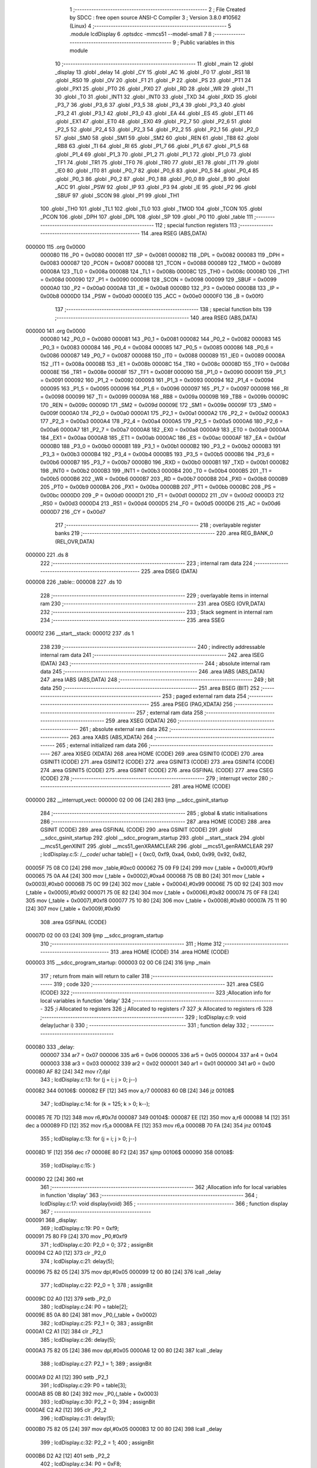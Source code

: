                                       1 ;--------------------------------------------------------
                                      2 ; File Created by SDCC : free open source ANSI-C Compiler
                                      3 ; Version 3.8.0 #10562 (Linux)
                                      4 ;--------------------------------------------------------
                                      5 	.module lcdDisplay
                                      6 	.optsdcc -mmcs51 --model-small
                                      7 	
                                      8 ;--------------------------------------------------------
                                      9 ; Public variables in this module
                                     10 ;--------------------------------------------------------
                                     11 	.globl _main
                                     12 	.globl _display
                                     13 	.globl _delay
                                     14 	.globl _CY
                                     15 	.globl _AC
                                     16 	.globl _F0
                                     17 	.globl _RS1
                                     18 	.globl _RS0
                                     19 	.globl _OV
                                     20 	.globl _F1
                                     21 	.globl _P
                                     22 	.globl _PS
                                     23 	.globl _PT1
                                     24 	.globl _PX1
                                     25 	.globl _PT0
                                     26 	.globl _PX0
                                     27 	.globl _RD
                                     28 	.globl _WR
                                     29 	.globl _T1
                                     30 	.globl _T0
                                     31 	.globl _INT1
                                     32 	.globl _INT0
                                     33 	.globl _TXD
                                     34 	.globl _RXD
                                     35 	.globl _P3_7
                                     36 	.globl _P3_6
                                     37 	.globl _P3_5
                                     38 	.globl _P3_4
                                     39 	.globl _P3_3
                                     40 	.globl _P3_2
                                     41 	.globl _P3_1
                                     42 	.globl _P3_0
                                     43 	.globl _EA
                                     44 	.globl _ES
                                     45 	.globl _ET1
                                     46 	.globl _EX1
                                     47 	.globl _ET0
                                     48 	.globl _EX0
                                     49 	.globl _P2_7
                                     50 	.globl _P2_6
                                     51 	.globl _P2_5
                                     52 	.globl _P2_4
                                     53 	.globl _P2_3
                                     54 	.globl _P2_2
                                     55 	.globl _P2_1
                                     56 	.globl _P2_0
                                     57 	.globl _SM0
                                     58 	.globl _SM1
                                     59 	.globl _SM2
                                     60 	.globl _REN
                                     61 	.globl _TB8
                                     62 	.globl _RB8
                                     63 	.globl _TI
                                     64 	.globl _RI
                                     65 	.globl _P1_7
                                     66 	.globl _P1_6
                                     67 	.globl _P1_5
                                     68 	.globl _P1_4
                                     69 	.globl _P1_3
                                     70 	.globl _P1_2
                                     71 	.globl _P1_1
                                     72 	.globl _P1_0
                                     73 	.globl _TF1
                                     74 	.globl _TR1
                                     75 	.globl _TF0
                                     76 	.globl _TR0
                                     77 	.globl _IE1
                                     78 	.globl _IT1
                                     79 	.globl _IE0
                                     80 	.globl _IT0
                                     81 	.globl _P0_7
                                     82 	.globl _P0_6
                                     83 	.globl _P0_5
                                     84 	.globl _P0_4
                                     85 	.globl _P0_3
                                     86 	.globl _P0_2
                                     87 	.globl _P0_1
                                     88 	.globl _P0_0
                                     89 	.globl _B
                                     90 	.globl _ACC
                                     91 	.globl _PSW
                                     92 	.globl _IP
                                     93 	.globl _P3
                                     94 	.globl _IE
                                     95 	.globl _P2
                                     96 	.globl _SBUF
                                     97 	.globl _SCON
                                     98 	.globl _P1
                                     99 	.globl _TH1
                                    100 	.globl _TH0
                                    101 	.globl _TL1
                                    102 	.globl _TL0
                                    103 	.globl _TMOD
                                    104 	.globl _TCON
                                    105 	.globl _PCON
                                    106 	.globl _DPH
                                    107 	.globl _DPL
                                    108 	.globl _SP
                                    109 	.globl _P0
                                    110 	.globl _table
                                    111 ;--------------------------------------------------------
                                    112 ; special function registers
                                    113 ;--------------------------------------------------------
                                    114 	.area RSEG    (ABS,DATA)
      000000                        115 	.org 0x0000
                           000080   116 _P0	=	0x0080
                           000081   117 _SP	=	0x0081
                           000082   118 _DPL	=	0x0082
                           000083   119 _DPH	=	0x0083
                           000087   120 _PCON	=	0x0087
                           000088   121 _TCON	=	0x0088
                           000089   122 _TMOD	=	0x0089
                           00008A   123 _TL0	=	0x008a
                           00008B   124 _TL1	=	0x008b
                           00008C   125 _TH0	=	0x008c
                           00008D   126 _TH1	=	0x008d
                           000090   127 _P1	=	0x0090
                           000098   128 _SCON	=	0x0098
                           000099   129 _SBUF	=	0x0099
                           0000A0   130 _P2	=	0x00a0
                           0000A8   131 _IE	=	0x00a8
                           0000B0   132 _P3	=	0x00b0
                           0000B8   133 _IP	=	0x00b8
                           0000D0   134 _PSW	=	0x00d0
                           0000E0   135 _ACC	=	0x00e0
                           0000F0   136 _B	=	0x00f0
                                    137 ;--------------------------------------------------------
                                    138 ; special function bits
                                    139 ;--------------------------------------------------------
                                    140 	.area RSEG    (ABS,DATA)
      000000                        141 	.org 0x0000
                           000080   142 _P0_0	=	0x0080
                           000081   143 _P0_1	=	0x0081
                           000082   144 _P0_2	=	0x0082
                           000083   145 _P0_3	=	0x0083
                           000084   146 _P0_4	=	0x0084
                           000085   147 _P0_5	=	0x0085
                           000086   148 _P0_6	=	0x0086
                           000087   149 _P0_7	=	0x0087
                           000088   150 _IT0	=	0x0088
                           000089   151 _IE0	=	0x0089
                           00008A   152 _IT1	=	0x008a
                           00008B   153 _IE1	=	0x008b
                           00008C   154 _TR0	=	0x008c
                           00008D   155 _TF0	=	0x008d
                           00008E   156 _TR1	=	0x008e
                           00008F   157 _TF1	=	0x008f
                           000090   158 _P1_0	=	0x0090
                           000091   159 _P1_1	=	0x0091
                           000092   160 _P1_2	=	0x0092
                           000093   161 _P1_3	=	0x0093
                           000094   162 _P1_4	=	0x0094
                           000095   163 _P1_5	=	0x0095
                           000096   164 _P1_6	=	0x0096
                           000097   165 _P1_7	=	0x0097
                           000098   166 _RI	=	0x0098
                           000099   167 _TI	=	0x0099
                           00009A   168 _RB8	=	0x009a
                           00009B   169 _TB8	=	0x009b
                           00009C   170 _REN	=	0x009c
                           00009D   171 _SM2	=	0x009d
                           00009E   172 _SM1	=	0x009e
                           00009F   173 _SM0	=	0x009f
                           0000A0   174 _P2_0	=	0x00a0
                           0000A1   175 _P2_1	=	0x00a1
                           0000A2   176 _P2_2	=	0x00a2
                           0000A3   177 _P2_3	=	0x00a3
                           0000A4   178 _P2_4	=	0x00a4
                           0000A5   179 _P2_5	=	0x00a5
                           0000A6   180 _P2_6	=	0x00a6
                           0000A7   181 _P2_7	=	0x00a7
                           0000A8   182 _EX0	=	0x00a8
                           0000A9   183 _ET0	=	0x00a9
                           0000AA   184 _EX1	=	0x00aa
                           0000AB   185 _ET1	=	0x00ab
                           0000AC   186 _ES	=	0x00ac
                           0000AF   187 _EA	=	0x00af
                           0000B0   188 _P3_0	=	0x00b0
                           0000B1   189 _P3_1	=	0x00b1
                           0000B2   190 _P3_2	=	0x00b2
                           0000B3   191 _P3_3	=	0x00b3
                           0000B4   192 _P3_4	=	0x00b4
                           0000B5   193 _P3_5	=	0x00b5
                           0000B6   194 _P3_6	=	0x00b6
                           0000B7   195 _P3_7	=	0x00b7
                           0000B0   196 _RXD	=	0x00b0
                           0000B1   197 _TXD	=	0x00b1
                           0000B2   198 _INT0	=	0x00b2
                           0000B3   199 _INT1	=	0x00b3
                           0000B4   200 _T0	=	0x00b4
                           0000B5   201 _T1	=	0x00b5
                           0000B6   202 _WR	=	0x00b6
                           0000B7   203 _RD	=	0x00b7
                           0000B8   204 _PX0	=	0x00b8
                           0000B9   205 _PT0	=	0x00b9
                           0000BA   206 _PX1	=	0x00ba
                           0000BB   207 _PT1	=	0x00bb
                           0000BC   208 _PS	=	0x00bc
                           0000D0   209 _P	=	0x00d0
                           0000D1   210 _F1	=	0x00d1
                           0000D2   211 _OV	=	0x00d2
                           0000D3   212 _RS0	=	0x00d3
                           0000D4   213 _RS1	=	0x00d4
                           0000D5   214 _F0	=	0x00d5
                           0000D6   215 _AC	=	0x00d6
                           0000D7   216 _CY	=	0x00d7
                                    217 ;--------------------------------------------------------
                                    218 ; overlayable register banks
                                    219 ;--------------------------------------------------------
                                    220 	.area REG_BANK_0	(REL,OVR,DATA)
      000000                        221 	.ds 8
                                    222 ;--------------------------------------------------------
                                    223 ; internal ram data
                                    224 ;--------------------------------------------------------
                                    225 	.area DSEG    (DATA)
      000008                        226 _table::
      000008                        227 	.ds 10
                                    228 ;--------------------------------------------------------
                                    229 ; overlayable items in internal ram 
                                    230 ;--------------------------------------------------------
                                    231 	.area	OSEG    (OVR,DATA)
                                    232 ;--------------------------------------------------------
                                    233 ; Stack segment in internal ram 
                                    234 ;--------------------------------------------------------
                                    235 	.area	SSEG
      000012                        236 __start__stack:
      000012                        237 	.ds	1
                                    238 
                                    239 ;--------------------------------------------------------
                                    240 ; indirectly addressable internal ram data
                                    241 ;--------------------------------------------------------
                                    242 	.area ISEG    (DATA)
                                    243 ;--------------------------------------------------------
                                    244 ; absolute internal ram data
                                    245 ;--------------------------------------------------------
                                    246 	.area IABS    (ABS,DATA)
                                    247 	.area IABS    (ABS,DATA)
                                    248 ;--------------------------------------------------------
                                    249 ; bit data
                                    250 ;--------------------------------------------------------
                                    251 	.area BSEG    (BIT)
                                    252 ;--------------------------------------------------------
                                    253 ; paged external ram data
                                    254 ;--------------------------------------------------------
                                    255 	.area PSEG    (PAG,XDATA)
                                    256 ;--------------------------------------------------------
                                    257 ; external ram data
                                    258 ;--------------------------------------------------------
                                    259 	.area XSEG    (XDATA)
                                    260 ;--------------------------------------------------------
                                    261 ; absolute external ram data
                                    262 ;--------------------------------------------------------
                                    263 	.area XABS    (ABS,XDATA)
                                    264 ;--------------------------------------------------------
                                    265 ; external initialized ram data
                                    266 ;--------------------------------------------------------
                                    267 	.area XISEG   (XDATA)
                                    268 	.area HOME    (CODE)
                                    269 	.area GSINIT0 (CODE)
                                    270 	.area GSINIT1 (CODE)
                                    271 	.area GSINIT2 (CODE)
                                    272 	.area GSINIT3 (CODE)
                                    273 	.area GSINIT4 (CODE)
                                    274 	.area GSINIT5 (CODE)
                                    275 	.area GSINIT  (CODE)
                                    276 	.area GSFINAL (CODE)
                                    277 	.area CSEG    (CODE)
                                    278 ;--------------------------------------------------------
                                    279 ; interrupt vector 
                                    280 ;--------------------------------------------------------
                                    281 	.area HOME    (CODE)
      000000                        282 __interrupt_vect:
      000000 02 00 06         [24]  283 	ljmp	__sdcc_gsinit_startup
                                    284 ;--------------------------------------------------------
                                    285 ; global & static initialisations
                                    286 ;--------------------------------------------------------
                                    287 	.area HOME    (CODE)
                                    288 	.area GSINIT  (CODE)
                                    289 	.area GSFINAL (CODE)
                                    290 	.area GSINIT  (CODE)
                                    291 	.globl __sdcc_gsinit_startup
                                    292 	.globl __sdcc_program_startup
                                    293 	.globl __start__stack
                                    294 	.globl __mcs51_genXINIT
                                    295 	.globl __mcs51_genXRAMCLEAR
                                    296 	.globl __mcs51_genRAMCLEAR
                                    297 ;	lcdDisplay.c:5: /*__code*/ uchar table[] = { 0xc0, 0xf9, 0xa4, 0xb0, 0x99, 0x92, 0x82,
      00005F 75 08 C0         [24]  298 	mov	_table,#0xc0
      000062 75 09 F9         [24]  299 	mov	(_table + 0x0001),#0xf9
      000065 75 0A A4         [24]  300 	mov	(_table + 0x0002),#0xa4
      000068 75 0B B0         [24]  301 	mov	(_table + 0x0003),#0xb0
      00006B 75 0C 99         [24]  302 	mov	(_table + 0x0004),#0x99
      00006E 75 0D 92         [24]  303 	mov	(_table + 0x0005),#0x92
      000071 75 0E 82         [24]  304 	mov	(_table + 0x0006),#0x82
      000074 75 0F F8         [24]  305 	mov	(_table + 0x0007),#0xf8
      000077 75 10 80         [24]  306 	mov	(_table + 0x0008),#0x80
      00007A 75 11 90         [24]  307 	mov	(_table + 0x0009),#0x90
                                    308 	.area GSFINAL (CODE)
      00007D 02 00 03         [24]  309 	ljmp	__sdcc_program_startup
                                    310 ;--------------------------------------------------------
                                    311 ; Home
                                    312 ;--------------------------------------------------------
                                    313 	.area HOME    (CODE)
                                    314 	.area HOME    (CODE)
      000003                        315 __sdcc_program_startup:
      000003 02 00 C6         [24]  316 	ljmp	_main
                                    317 ;	return from main will return to caller
                                    318 ;--------------------------------------------------------
                                    319 ; code
                                    320 ;--------------------------------------------------------
                                    321 	.area CSEG    (CODE)
                                    322 ;------------------------------------------------------------
                                    323 ;Allocation info for local variables in function 'delay'
                                    324 ;------------------------------------------------------------
                                    325 ;i                         Allocated to registers 
                                    326 ;j                         Allocated to registers r7 
                                    327 ;k                         Allocated to registers r6 
                                    328 ;------------------------------------------------------------
                                    329 ;	lcdDisplay.c:9: void delay(uchar i)
                                    330 ;	-----------------------------------------
                                    331 ;	 function delay
                                    332 ;	-----------------------------------------
      000080                        333 _delay:
                           000007   334 	ar7 = 0x07
                           000006   335 	ar6 = 0x06
                           000005   336 	ar5 = 0x05
                           000004   337 	ar4 = 0x04
                           000003   338 	ar3 = 0x03
                           000002   339 	ar2 = 0x02
                           000001   340 	ar1 = 0x01
                           000000   341 	ar0 = 0x00
      000080 AF 82            [24]  342 	mov	r7,dpl
                                    343 ;	lcdDisplay.c:13: for (j = i; j > 0; j--)
      000082                        344 00106$:
      000082 EF               [12]  345 	mov	a,r7
      000083 60 0B            [24]  346 	jz	00108$
                                    347 ;	lcdDisplay.c:14: for (k = 125; k > 0; k--);
      000085 7E 7D            [12]  348 	mov	r6,#0x7d
      000087                        349 00104$:
      000087 EE               [12]  350 	mov	a,r6
      000088 14               [12]  351 	dec	a
      000089 FD               [12]  352 	mov	r5,a
      00008A FE               [12]  353 	mov	r6,a
      00008B 70 FA            [24]  354 	jnz	00104$
                                    355 ;	lcdDisplay.c:13: for (j = i; j > 0; j--)
      00008D 1F               [12]  356 	dec	r7
      00008E 80 F2            [24]  357 	sjmp	00106$
      000090                        358 00108$:
                                    359 ;	lcdDisplay.c:15: }
      000090 22               [24]  360 	ret
                                    361 ;------------------------------------------------------------
                                    362 ;Allocation info for local variables in function 'display'
                                    363 ;------------------------------------------------------------
                                    364 ;	lcdDisplay.c:17: void display(void)
                                    365 ;	-----------------------------------------
                                    366 ;	 function display
                                    367 ;	-----------------------------------------
      000091                        368 _display:
                                    369 ;	lcdDisplay.c:19: P0 = 0xf9;
      000091 75 80 F9         [24]  370 	mov	_P0,#0xf9
                                    371 ;	lcdDisplay.c:20: P2_0 = 0;
                                    372 ;	assignBit
      000094 C2 A0            [12]  373 	clr	_P2_0
                                    374 ;	lcdDisplay.c:21: delay(5);
      000096 75 82 05         [24]  375 	mov	dpl,#0x05
      000099 12 00 80         [24]  376 	lcall	_delay
                                    377 ;	lcdDisplay.c:22: P2_0 = 1;
                                    378 ;	assignBit
      00009C D2 A0            [12]  379 	setb	_P2_0
                                    380 ;	lcdDisplay.c:24: P0 = table[2];
      00009E 85 0A 80         [24]  381 	mov	_P0,(_table + 0x0002)
                                    382 ;	lcdDisplay.c:25: P2_1 = 0;
                                    383 ;	assignBit
      0000A1 C2 A1            [12]  384 	clr	_P2_1
                                    385 ;	lcdDisplay.c:26: delay(5);
      0000A3 75 82 05         [24]  386 	mov	dpl,#0x05
      0000A6 12 00 80         [24]  387 	lcall	_delay
                                    388 ;	lcdDisplay.c:27: P2_1 = 1;
                                    389 ;	assignBit
      0000A9 D2 A1            [12]  390 	setb	_P2_1
                                    391 ;	lcdDisplay.c:29: P0 = table[3];
      0000AB 85 0B 80         [24]  392 	mov	_P0,(_table + 0x0003)
                                    393 ;	lcdDisplay.c:30: P2_2 = 0;
                                    394 ;	assignBit
      0000AE C2 A2            [12]  395 	clr	_P2_2
                                    396 ;	lcdDisplay.c:31: delay(5);
      0000B0 75 82 05         [24]  397 	mov	dpl,#0x05
      0000B3 12 00 80         [24]  398 	lcall	_delay
                                    399 ;	lcdDisplay.c:32: P2_2 = 1;
                                    400 ;	assignBit
      0000B6 D2 A2            [12]  401 	setb	_P2_2
                                    402 ;	lcdDisplay.c:34: P0 = 0xF8;
      0000B8 75 80 F8         [24]  403 	mov	_P0,#0xf8
                                    404 ;	lcdDisplay.c:35: P2_3 = 0;
                                    405 ;	assignBit
      0000BB C2 A3            [12]  406 	clr	_P2_3
                                    407 ;	lcdDisplay.c:36: delay(5);
      0000BD 75 82 05         [24]  408 	mov	dpl,#0x05
      0000C0 12 00 80         [24]  409 	lcall	_delay
                                    410 ;	lcdDisplay.c:37: P2_3 = 1;
                                    411 ;	assignBit
      0000C3 D2 A3            [12]  412 	setb	_P2_3
                                    413 ;	lcdDisplay.c:55: }
      0000C5 22               [24]  414 	ret
                                    415 ;------------------------------------------------------------
                                    416 ;Allocation info for local variables in function 'main'
                                    417 ;------------------------------------------------------------
                                    418 ;	lcdDisplay.c:57: void main(void)
                                    419 ;	-----------------------------------------
                                    420 ;	 function main
                                    421 ;	-----------------------------------------
      0000C6                        422 _main:
                                    423 ;	lcdDisplay.c:59: display();
                                    424 ;	lcdDisplay.c:60: }
      0000C6 02 00 91         [24]  425 	ljmp	_display
                                    426 	.area CSEG    (CODE)
                                    427 	.area CONST   (CODE)
                                    428 	.area XINIT   (CODE)
                                    429 	.area CABS    (ABS,CODE)
